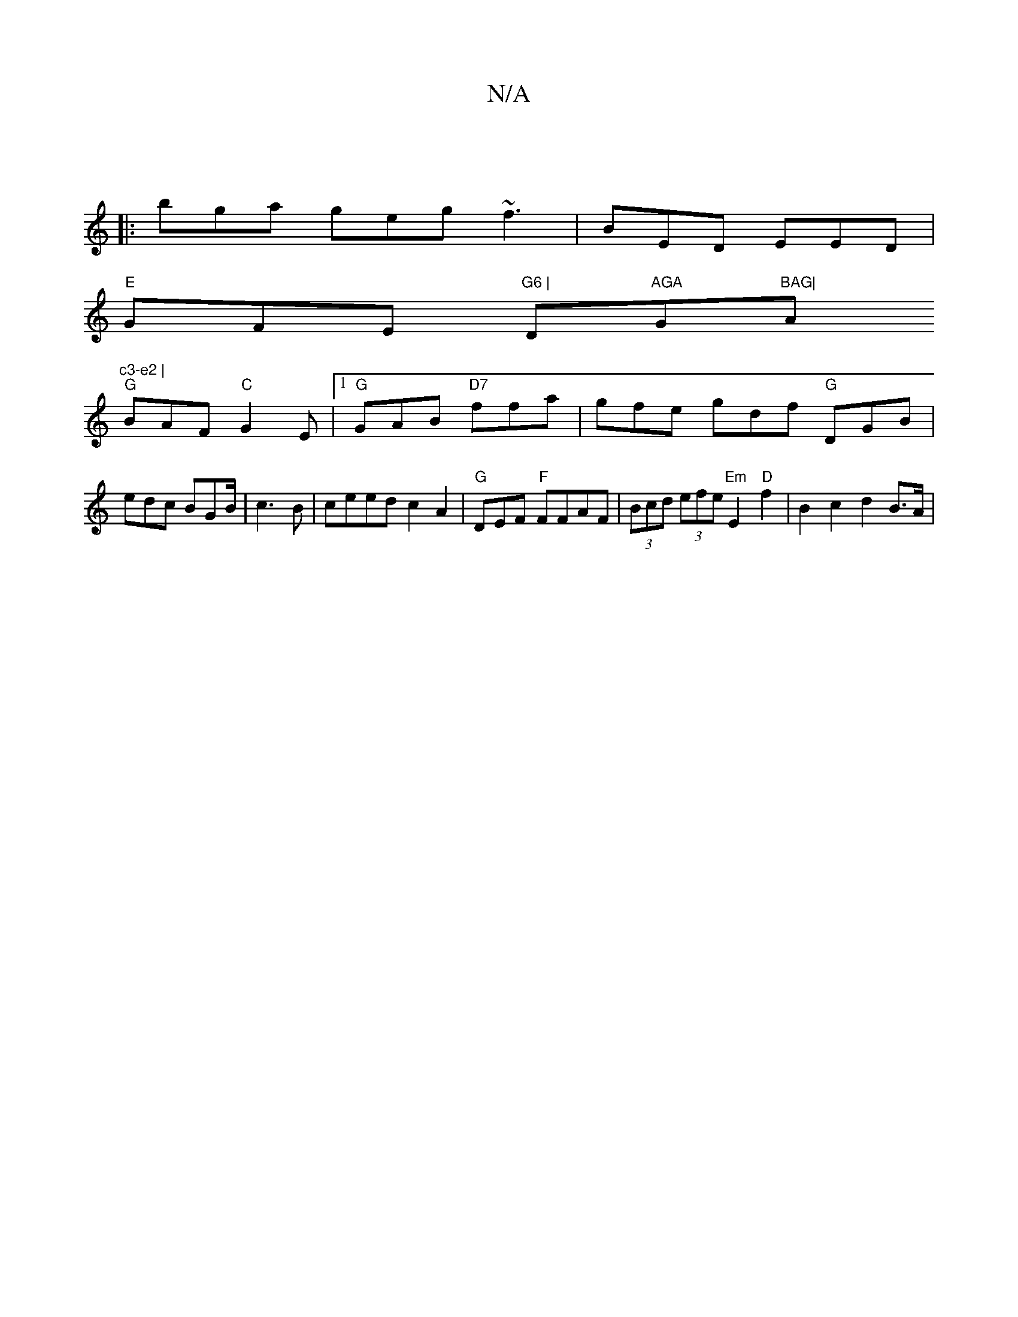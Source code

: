 X:1
T:N/A
M:4/4
R:N/A
K:Cmajor
3 ||
|:bga geg ~f3|BED EED|
"E"GFE "G6 |"D"AGA "G"BAG|"A"c3-e2 |
"G"BAF "C"G2E |1 "G"GAB "D7"ffa | gfe gdf "G"DGB|
edc BGB/2 | c3B | ceed c2 A2|"G"DEF "F"FFAF | (3Bcd (3efe"Em"E2"D"f2 | B2 c2 d2 B>A |